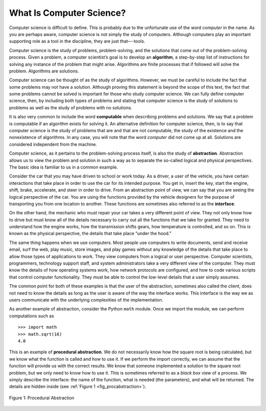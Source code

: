 ..  Copyright (C)  Brad Miller, David Ranum
    This work is licensed under the Creative Commons Attribution-NonCommercial-ShareAlike 4.0 International License. To view a copy of this license, visit http://creativecommons.org/licenses/by-nc-sa/4.0/.


What Is Computer Science?
-------------------------

Computer science is difficult to define. This is probably due to
the unfortunate use of the word *computer* in the name. As you are
perhaps aware, computer science is not simply the study of computers.
Although computers play an important supporting role as a tool in the
discipline, they are just that–--tools.

Computer science is the study of problems, problem-solving, and the
solutions that come out of the problem-solving process. Given a problem,
a computer scientist’s goal is to develop an **algorithm**, a
step-by-step list of instructions for solving any instance of the
problem that might arise. Algorithms are finite processes that if
followed will solve the problem. Algorithms are solutions.

Computer science can be thought of as the study of algorithms. However,
we must be careful to include the fact that some problems may not have a
solution. Although proving this statement is beyond the scope of this
text, the fact that some problems cannot be solved is important for
those who study computer science. We can fully define computer science,
then, by including both types of problems and stating that computer
science is the study of solutions to problems as well as the study of
problems with no solutions.

It is also very common to include the word **computable** when
describing problems and solutions. We say that a problem is computable
if an algorithm exists for solving it. An alternative definition for
computer science, then, is to say that computer science is the study of
problems that are and that are not computable, the study of the
existence and the nonexistence of algorithms. In any case, you will note
that the word *computer* did not come up at all. Solutions are
considered independent from the machine.

Computer science, as it pertains to the problem-solving process itself,
is also the study of **abstraction**. Abstraction allows us to view the
problem and solution in such a way as to separate the so-called logical
and physical perspectives. The basic idea is familiar to us in a common
example.

Consider the car that you may have driven to school or work
today. As a driver, a user of the vehicle, you have certain interactions
that take place in order to use the car for its intended purpose.
You get in, insert the key, start the engine, shift, brake, accelerate, and
steer in order to drive. From an abstraction point of view, we can say
that you are seeing the logical perspective of the car. You are
using the functions provided by the vehicle designers for the purpose of
transporting you from one location to another. These functions are
sometimes also referred to as the **interface**.

On the other hand, the mechanic who must repair your car takes a
very different point of view. They not only know how to drive but must
know all of the details necessary to carry out all the functions that we
take for granted. They need to understand how the engine works, how the
transmission shifts gears, how temperature is controlled, and so on.
This is known as the physical perspective, the details that take place
“under the hood.”

The same thing happens when we use computers. Most people use computers
to write documents, send and receive email, surf the web, play music,
store images, and play games without any knowledge of the details that
take place to allow those types of applications to work. They view
computers from a logical or user perspective. Computer scientists,
programmers, technology support staff, and system administrators take a
very different view of the computer. They must know the details of how
operating systems work, how network protocols are configured, and how to
code various scripts that control computer functionality. They must be able to control
the low-level details that a user simply assumes.

The common point for both of these examples is that the user of the
abstraction, sometimes also called the client, does not need to know the
details as long as the user is aware of the way the interface works.
This interface is the way we as users communicate with the underlying
complexities of the implementation.

As another example of abstraction,
consider the Python ``math`` module. Once we import the module, we can
perform computations such as

::

    >>> import math
    >>> math.sqrt(16)
    4.0

This is an example of **procedural abstraction**. We do not necessarily
know how the square root is being calculated, but we know what the
function is called and how to use it. If we perform the import
correctly, we can assume that the function will provide us with the
correct results. We know that someone implemented a solution to the
square root problem, but we only need to know how to use it. This is
sometimes referred to as a *black box* view of a process. We simply
describe the interface: the name of the function, what is needed (the
parameters), and what will be returned. The details are hidden inside
(see :ref:`Figure 1 <fig_procabstraction>`).

.. _fig_procabstraction:

.. figure::  Figures/blackbox.png
   :scale: 50 %
   :align: center

   Figure 1: Procedural Abstraction

